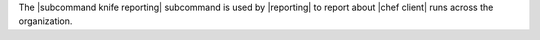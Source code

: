 .. The contents of this file may be included in multiple topics (using the includes directive).
.. The contents of this file should be modified in a way that preserves its ability to appear in multiple topics.


The |subcommand knife reporting| subcommand is used by |reporting| to report about |chef client| runs across the organization.
